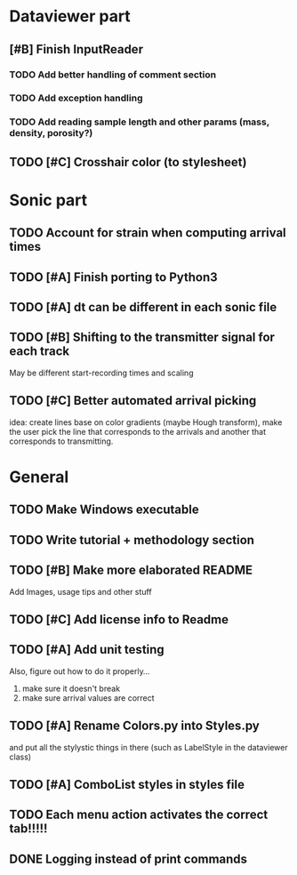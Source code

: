 * Dataviewer part
** [#B] Finish InputReader
*** TODO Add better handling of comment section
*** TODO Add exception handling
*** TODO Add reading sample length and other params (mass, density, porosity?)
** TODO [#C] Crosshair color (to stylesheet)
* Sonic part
** TODO Account for strain when computing arrival times
** TODO [#A] Finish porting to Python3
** TODO [#A] dt can be different in each sonic file
** TODO [#B] Shifting to the transmitter signal for each track
   May be different start-recording times and scaling
** TODO [#C] Better automated arrival picking
   idea: create lines base on color gradients (maybe Hough
   transform), make the user pick the line that corresponds
   to the arrivals and another that corresponds to transmitting.
* General
** TODO Make Windows executable
** TODO Write tutorial + methodology section
** TODO [#B] Make more elaborated README
   Add Images, usage tips and other stuff
** TODO [#C] Add license info to Readme
** TODO [#A] Add unit testing
        Also, figure out how to do it properly...
        1. make sure it doesn't break
        2. make sure arrival values are correct
** TODO [#A] Rename Colors.py into Styles.py
   and put all the stylystic things in there
   (such as LabelStyle in the dataviewer class)
** TODO [#A] ComboList styles in styles file
** TODO Each menu action activates the correct tab!!!!!
** DONE Logging instead of print commands
